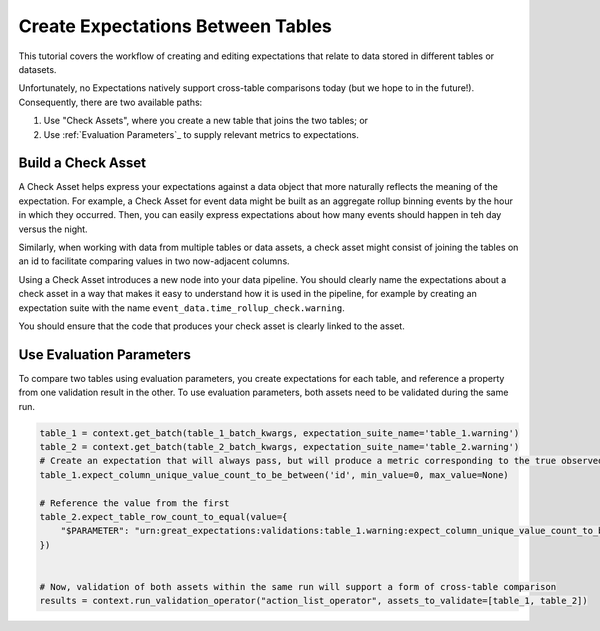 .. _tutorial_create_expectations_between_tables:

Create Expectations Between Tables
===================================

This tutorial covers the workflow of creating and editing expectations that relate to data stored in different tables or datasets.

Unfortunately, no Expectations natively support cross-table comparisons today (but we hope to in the future!). Consequently, there are two available paths:

1. Use "Check Assets", where you create a new table that joins the two tables; or
2. Use :ref:`Evaluation Parameters`_ to supply relevant metrics to expectations.


Build a Check Asset
-------------------

A Check Asset helps express your expectations against a data object that more naturally reflects the meaning of the expectation. For example, a Check Asset for event data might be built as an aggregate rollup binning events by the hour in which they occurred. Then, you can easily express expectations about how many events should happen in teh day versus the night.

Similarly, when working with data from multiple tables or data assets, a check asset might consist of joining the tables on an id to facilitate comparing values in two now-adjacent columns.

Using a Check Asset introduces a new node into your data pipeline. You should clearly name the expectations about a check asset in a way that makes it easy to understand how it is used in the pipeline, for example by creating an expectation suite with the name ``event_data.time_rollup_check.warning``.

You should ensure that the code that produces your check asset is clearly linked to the asset.

Use Evaluation Parameters
-------------------------

To compare two tables using evaluation parameters, you create expectations for each table, and reference a property from one validation result in the other. To use evaluation parameters, both assets need to be validated during the same run.

.. code-block:: python

    table_1 = context.get_batch(table_1_batch_kwargs, expectation_suite_name='table_1.warning')
    table_2 = context.get_batch(table_2_batch_kwargs, expectation_suite_name='table_2.warning')
    # Create an expectation that will always pass, but will produce a metric corresponding to the true observed value
    table_1.expect_column_unique_value_count_to_be_between('id', min_value=0, max_value=None)

    # Reference the value from the first
    table_2.expect_table_row_count_to_equal(value={
        "$PARAMETER": "urn:great_expectations:validations:table_1.warning:expect_column_unique_value_count_to_be_between.result.observed_value:col=id"
    })


    # Now, validation of both assets within the same run will support a form of cross-table comparison
    results = context.run_validation_operator("action_list_operator", assets_to_validate=[table_1, table_2])
